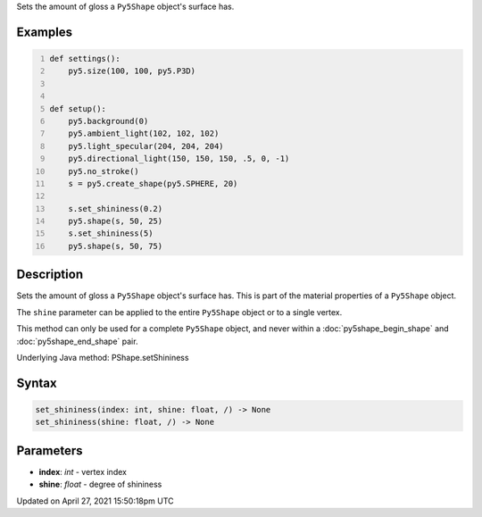 .. title: set_shininess()
.. slug: py5shape_set_shininess
.. date: 2021-04-27 15:50:18 UTC+00:00
.. tags:
.. category:
.. link:
.. description: py5 set_shininess() documentation
.. type: text

Sets the amount of gloss a ``Py5Shape`` object's surface has.

Examples
========

.. raw:: html

    <div class="example-table">

.. raw:: html

    <div class="example-row"><div class="example-cell-image">

.. image:: /images/reference/Py5Shape_set_shininess_0.png
    :alt: example picture for set_shininess()

.. raw:: html

    </div><div class="example-cell-code">

.. code:: python
    :number-lines:

    def settings():
        py5.size(100, 100, py5.P3D)


    def setup():
        py5.background(0)
        py5.ambient_light(102, 102, 102)
        py5.light_specular(204, 204, 204)
        py5.directional_light(150, 150, 150, .5, 0, -1)
        py5.no_stroke()
        s = py5.create_shape(py5.SPHERE, 20)

        s.set_shininess(0.2)
        py5.shape(s, 50, 25)
        s.set_shininess(5)
        py5.shape(s, 50, 75)

.. raw:: html

    </div></div>

.. raw:: html

    </div>

Description
===========

Sets the amount of gloss a ``Py5Shape`` object's surface has. This is part of the material properties of a ``Py5Shape`` object.

The ``shine`` parameter can be applied to the entire ``Py5Shape`` object or to a single vertex.

This method can only be used for a complete ``Py5Shape`` object, and never within a :doc:`py5shape_begin_shape` and :doc:`py5shape_end_shape` pair.

Underlying Java method: PShape.setShininess

Syntax
======

.. code:: python

    set_shininess(index: int, shine: float, /) -> None
    set_shininess(shine: float, /) -> None

Parameters
==========

* **index**: `int` - vertex index
* **shine**: `float` - degree of shininess


Updated on April 27, 2021 15:50:18pm UTC

